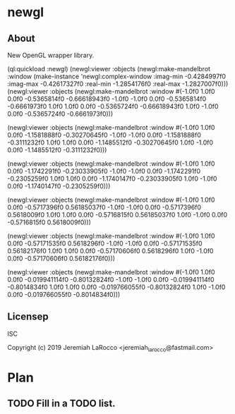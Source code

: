 * newgl
** About
New OpenGL wrapper library.

#+BEGIN_SOURCE lisp
(ql:quickload :newgl)
(newgl:viewer :objects
              (newgl:make-mandelbrot :window (make-instance 'newgl:complex-window
                                                            :imag-min -0.4284997f0
                                                            :imag-max -0.42617327f0
                                                            :real-min -1.2854176f0
                                                            :real-max -1.2827007f0)))
(newgl:viewer :objects (newgl:make-mandelbrot :window #(-1.0f0 1.0f0 0.0f0 -0.5365814f0 -0.66618943f0 -1.0f0 -1.0f0 0.0f0
-0.5365814f0 -0.6661973f0 1.0f0 1.0f0 0.0f0 -0.5365724f0 -0.66618943f0 1.0f0
  -1.0f0 0.0f0 -0.5365724f0 -0.6661973f0)))

(newgl:viewer :objects (newgl:make-mandelbrot :window #(-1.0f0 1.0f0 0.0f0 -1.1581888f0 -0.30270645f0 -1.0f0 -1.0f0 0.0f0
  -1.1581888f0 -0.3111232f0 1.0f0 1.0f0 0.0f0 -1.1485512f0 -0.30270645f0 1.0f0
  -1.0f0 0.0f0 -1.1485512f0 -0.3111232f0)))

(newgl:viewer :objects (newgl:make-mandelbrot :window #(-1.0f0 1.0f0 0.0f0 -1.1742291f0 -0.23033905f0 -1.0f0 -1.0f0 0.0f0
  -1.1742291f0 -0.2305259f0 1.0f0 1.0f0 0.0f0 -1.1740147f0 -0.23033905f0 1.0f0
  -1.0f0 0.0f0 -1.1740147f0 -0.2305259f0)))

(newgl:viewer :objects (newgl:make-mandelbrot :window #(-1.0f0 1.0f0 0.0f0 -0.5717396f0 0.56185037f0 -1.0f0 -1.0f0 0.0f0 -0.5717396f0
  0.5618009f0 1.0f0 1.0f0 0.0f0 -0.5716815f0 0.56185037f0 1.0f0 -1.0f0 0.0f0
  -0.5716815f0 0.5618009f0)))

(newgl:viewer :objects (newgl:make-mandelbrot :window #(-1.0f0 1.0f0 0.0f0 -0.57171535f0 0.5618296f0 -1.0f0 -1.0f0 0.0f0
  -0.57171535f0 0.56182176f0 1.0f0 1.0f0 0.0f0 -0.57170606f0 0.5618296f0 1.0f0
  -1.0f0 0.0f0 -0.57170606f0 0.56182176f0)))

(newgl:viewer :objects (newgl:make-mandelbrot :window #(-1.0f0 1.0f0 0.0f0
                                                        -0.019941114f0
                                                        -0.80132824f0 -1.0f0
                                                        -1.0f0 0.0f0
                                                        -0.019941114f0
                                                        -0.8014834f0 1.0f0
                                                        1.0f0 0.0f0
                                                        -0.019766055f0
                                                        -0.80132824f0 1.0f0
                                                        -1.0f0 0.0f0
                                                        -0.019766055f0
                                                        -0.8014834f0)))
#+END_SOURCE


** Licensep
ISC


Copyright (c) 2019 Jeremiah LaRocco <jeremiah_larocco@fastmail.com>



* Plan
** TODO Fill in a TODO list.
